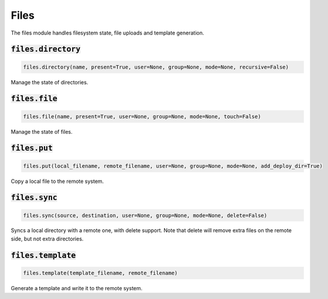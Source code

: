 Files
-----


The files module handles filesystem state, file uploads and template generation.

:code:`files.directory`
~~~~~~~~~~~~~~~~~~~~~~~
.. code:: python

    files.directory(name, present=True, user=None, group=None, mode=None, recursive=False)

Manage the state of directories.


:code:`files.file`
~~~~~~~~~~~~~~~~~~
.. code:: python

    files.file(name, present=True, user=None, group=None, mode=None, touch=False)

Manage the state of files.


:code:`files.put`
~~~~~~~~~~~~~~~~~
.. code:: python

    files.put(local_filename, remote_filename, user=None, group=None, mode=None, add_deploy_dir=True)

Copy a local file to the remote system.


:code:`files.sync`
~~~~~~~~~~~~~~~~~~
.. code:: python

    files.sync(source, destination, user=None, group=None, mode=None, delete=False)

Syncs a local directory with a remote one, with delete support. Note that delete will
remove extra files on the remote side, but not extra directories.


:code:`files.template`
~~~~~~~~~~~~~~~~~~~~~~
.. code:: python

    files.template(template_filename, remote_filename)

Generate a template and write it to the remote system.

